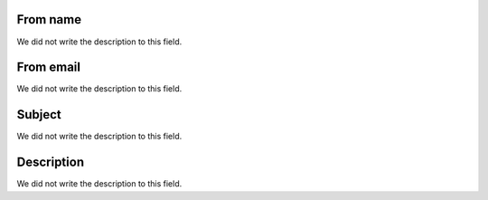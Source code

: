 
.. _templateMail-fromname:

From name
"""""""""

| We did not write the description to this field.




.. _templateMail-fromemail:

From email
""""""""""

| We did not write the description to this field.




.. _templateMail-subject:

Subject
"""""""

| We did not write the description to this field.




.. _templateMail-messagehtml:

Description
"""""""""""

| We did not write the description to this field.



